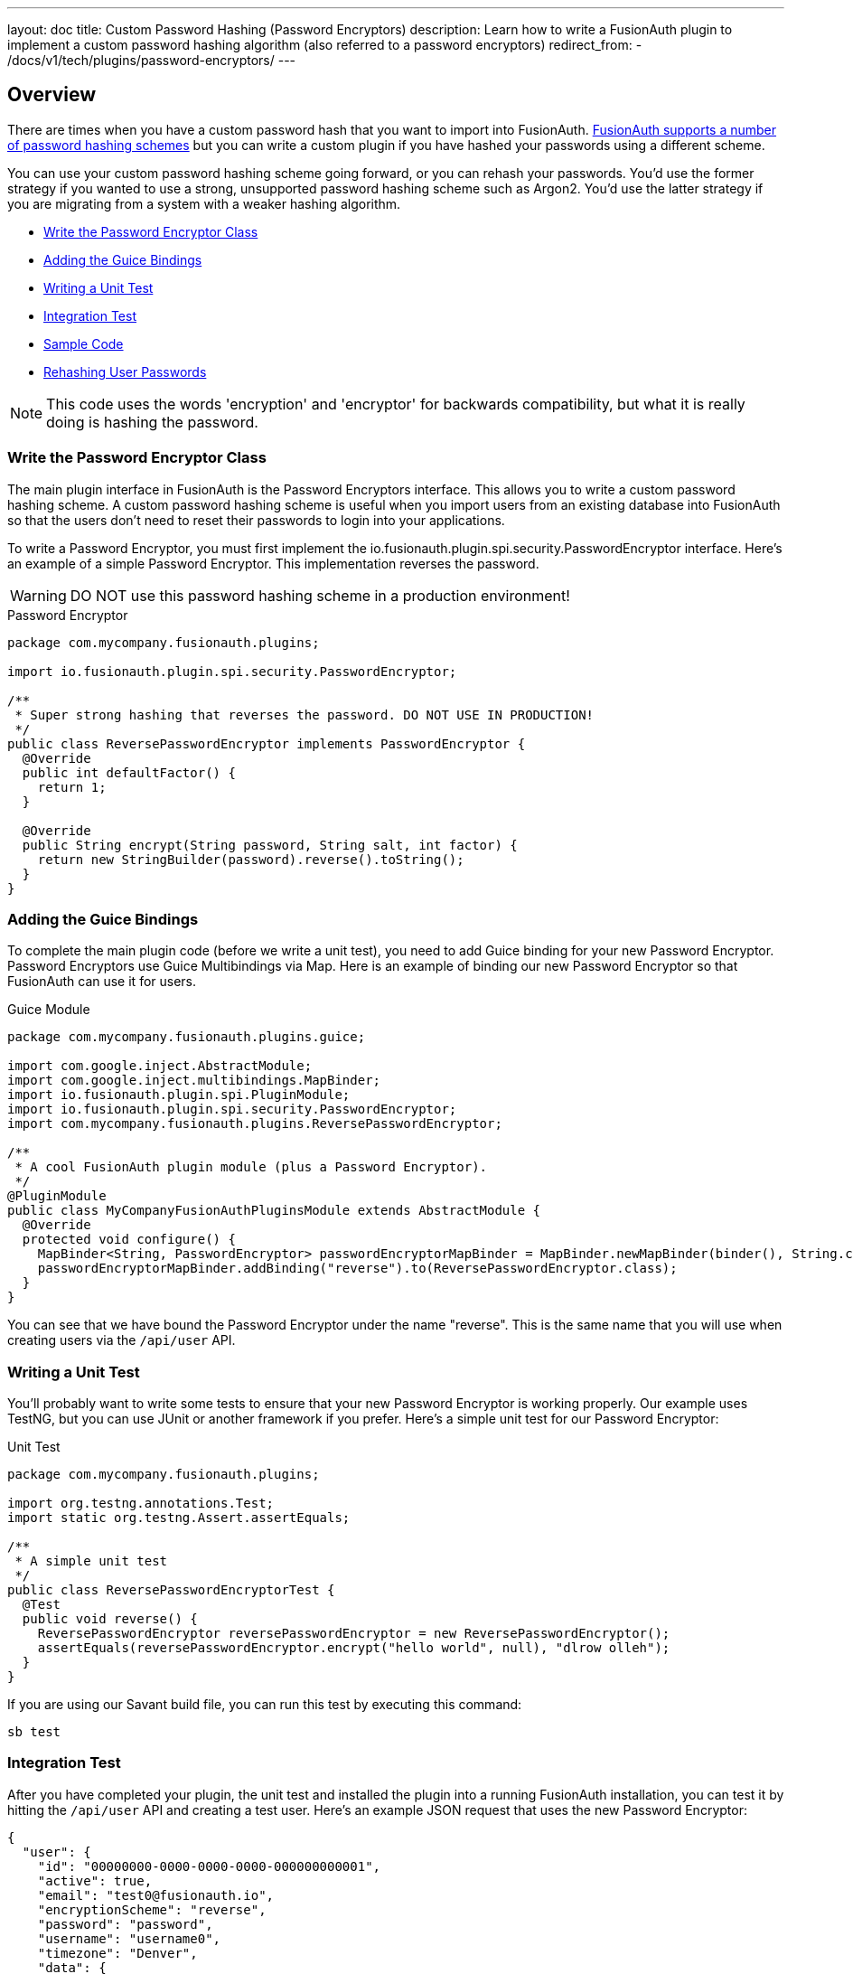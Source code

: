 ---
layout: doc
title: Custom Password Hashing (Password Encryptors)
description: Learn how to write a FusionAuth plugin to implement a custom password hashing algorithm (also referred to a password encryptors)
redirect_from:
  - /docs/v1/tech/plugins/password-encryptors/
---

== Overview

There are times when you have a custom password hash that you want to import into FusionAuth. link:/docs/v1/tech/reference/password-encryptors/[FusionAuth supports a number of password hashing schemes] but you can write a custom plugin if you have hashed your passwords using a different scheme.

You can use your custom password hashing scheme going forward, or you can rehash your passwords. You'd use the former strategy if you wanted to use a strong, unsupported password hashing scheme such as Argon2. You'd use the latter strategy if you are migrating from a system with a weaker hashing algorithm.

* <<Write the Password Encryptor Class>>
* <<Adding the Guice Bindings>>
* <<Writing a Unit Test>>
* <<Integration Test>>
* <<Sample Code>>
* <<Rehashing User Passwords>>

[NOTE]
====
This code uses the words 'encryption' and 'encryptor' for backwards compatibility, but what it is really doing is hashing the password.
====

=== Write the Password Encryptor Class

The main plugin interface in FusionAuth is the Password Encryptors interface. This allows you to write a custom password hashing scheme. A custom password hashing scheme is useful when you import users from an existing database into FusionAuth so that the users don't need to reset their passwords to login into your applications.

To write a Password Encryptor, you must first implement the io.fusionauth.plugin.spi.security.PasswordEncryptor interface. Here's an example of a simple Password Encryptor. This implementation reverses the password.

[WARNING]
====
DO NOT use this password hashing scheme in a production environment!
====

[source,java]
.Password Encryptor
----
package com.mycompany.fusionauth.plugins;

import io.fusionauth.plugin.spi.security.PasswordEncryptor;

/**
 * Super strong hashing that reverses the password. DO NOT USE IN PRODUCTION!
 */
public class ReversePasswordEncryptor implements PasswordEncryptor {
  @Override
  public int defaultFactor() {
    return 1;
  }

  @Override
  public String encrypt(String password, String salt, int factor) {
    return new StringBuilder(password).reverse().toString();
  }
}
----

=== Adding the Guice Bindings

To complete the main plugin code (before we write a unit test), you need to add Guice binding for your new Password Encryptor. Password Encryptors use Guice Multibindings via Map. Here is an example of binding our new Password Encryptor so that FusionAuth can use it for users.

[source,java]
.Guice Module
----
package com.mycompany.fusionauth.plugins.guice;

import com.google.inject.AbstractModule;
import com.google.inject.multibindings.MapBinder;
import io.fusionauth.plugin.spi.PluginModule;
import io.fusionauth.plugin.spi.security.PasswordEncryptor;
import com.mycompany.fusionauth.plugins.ReversePasswordEncryptor;

/**
 * A cool FusionAuth plugin module (plus a Password Encryptor).
 */
@PluginModule
public class MyCompanyFusionAuthPluginsModule extends AbstractModule {
  @Override
  protected void configure() {
    MapBinder<String, PasswordEncryptor> passwordEncryptorMapBinder = MapBinder.newMapBinder(binder(), String.class, PasswordEncryptor.class);
    passwordEncryptorMapBinder.addBinding("reverse").to(ReversePasswordEncryptor.class);
  }
}
----

You can see that we have bound the Password Encryptor under the name "reverse". This is the same name that you will use when creating users via the `/api/user` API.

=== Writing a Unit Test

You'll probably want to write some tests to ensure that your new Password Encryptor is working properly. Our example uses TestNG, but you can use JUnit or another framework if you prefer. Here's a simple unit test for our Password Encryptor:

[source,java]
.Unit Test
----
package com.mycompany.fusionauth.plugins;

import org.testng.annotations.Test;
import static org.testng.Assert.assertEquals;

/**
 * A simple unit test
 */
public class ReversePasswordEncryptorTest {
  @Test
  public void reverse() {
    ReversePasswordEncryptor reversePasswordEncryptor = new ReversePasswordEncryptor();
    assertEquals(reversePasswordEncryptor.encrypt("hello world", null), "dlrow olleh");
  }
}
----

If you are using our Savant build file, you can run this test by executing this command:

[source]
----
sb test
----

=== Integration Test

After you have completed your plugin, the unit test and installed the plugin into a running FusionAuth installation, you can test it by hitting the `/api/user` API and creating a test user. Here's an example JSON request that uses the new Password Encryptor:

[source,json]
----
{
  "user": {
    "id": "00000000-0000-0000-0000-000000000001",
    "active": true,
    "email": "test0@fusionauth.io",
    "encryptionScheme": "reverse",
    "password": "password",
    "username": "username0",
    "timezone": "Denver",
    "data": {
      "attr1": "value1",
      "attr2": ["value2", "value3"]
    },
    "preferredLanguages": ["en", "fr"],
    "registrations": [
      {
        "applicationId": "00000000-0000-0000-0000-000000000042",
        "data": {
          "attr3": "value3",
          "attr4": ["value4", "value5"]
        },
        "id": "00000000-0000-0000-0000-000000000003",
        "preferredLanguages": ["de"],
        "roles": ["role 1"],
        "username": "username0"
      }
    ]
  }
}
----

Notice that we've passed in the `encryptionScheme` property with a value of `reverse`. This will instruct FusionAuth to use your newly written Password Encryptor.

=== Sample Code

https://github.com/FusionAuth/fusionauth-example-password-encryptor[A sample plugin project is available]. If you are looking to write your own custom password hashing algorithm, this project is a good starting point.

=== Rehashing User Passwords

The purpose of writing a custom password hasher is to import users into FusionAuth using an existing hashing scheme. This allows you to seamlessly import your users without requiring them to change their password. The downside of this approach is that you now have preserved a hash which may be weak. FusionAuth will continue to use that hash unless you rehash users' passwords. 

To remedy this common situation, FusionAuth has the ability to rehash passwords on user login. Once enabled, during the next login event for a given user, FusionAuth will transparently rehash that user's password. The stronger, more secure hash will be used in the future for that user. 

To import users and transparently rehash their passwords, do the following:

* Write a custom password hasher.
* Import user passwords, setting the scheme for each user to the custom password hasher.
* Decide on the new hashing scheme you want to use.
* In the administrative user interface, navigate to [breadcrumb]#Tenants -> Your Tenant -> Password# and then to the [breadcrumb]#Cryptographic hash settings# section. Here you will configure both the new scheme and the rehash on login behavior.
* Configure the tenant to use the new hashing scheme by selecting it. You may use one of the standard hashing schemes or a different custom scheme. This will be used for all new users in this tenant as well.
* Configure the tenant to rehash on login by checking the [field]#Re-hash on login# checkbox.
* Save the tenant configuration.

image::plugins/rehashing-passwords-on-login.png[Tenant settings for rehashing passwords on login,width=1200,role=top-cropped]

After you have enabled this, when a user logs in, the password they provide will be transparently rehashed and they will use the stronger scheme in the future.
